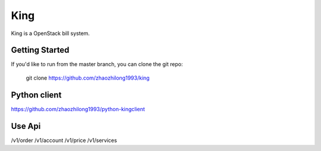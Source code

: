====
King
====

King is a OpenStack bill system.


Getting Started
---------------

If you'd like to run from the master branch, you can clone the git repo:

    git clone https://github.com/zhaozhilong1993/king


Python client
-------------
https://github.com/zhaozhilong1993/python-kingclient


Use Api
-------------
/v1/order
/v1/account
/v1/price
/v1/services
